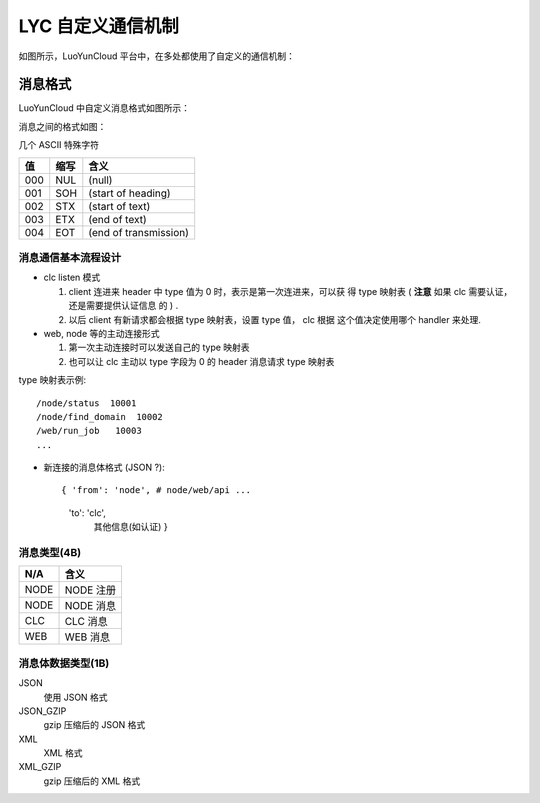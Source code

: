 =====================
LYC 自定义通信机制
=====================

如图所示，LuoYunCloud 平台中，在多处都使用了自定义的通信机制：

.. image:: images/lyc_message_used.png


消息格式
----------

LuoYunCloud 中自定义消息格式如图所示：

.. image:: images/lyc_message_format.png

消息之间的格式如图：

.. image:: images/lyc_message_interspace.png


几个 ASCII 特殊字符

====  ======  ======
值    缩写     含义
====  ======  ======
000   NUL     (null)
001   SOH     (start of heading)
002   STX     (start of text)
003   ETX     (end of text)
004   EOT     (end of transmission)
====  ======  ======


消息通信基本流程设计
~~~~~~~~~~~~~~~~~~~~~~~~~

- clc listen 模式

  1. client 连进来 header 中 type 值为 0 时，表示是第一次连进来，可以获
     得 type 映射表 ( **注意** 如果 clc 需要认证，还是需要提供认证信息
     的 ) .

  2. 以后 client 有新请求都会根据 type 映射表，设置 type 值， clc 根据
     这个值决定使用哪个 handler 来处理.


- web, node 等的主动连接形式

  1. 第一次主动连接时可以发送自己的 type 映射表

  2. 也可以让 clc 主动以 type 字段为 0 的 header 消息请求 type 映射表


type 映射表示例::

  /node/status  10001
  /node/find_domain  10002
  /web/run_job   10003
  ...

- 新连接的消息体格式 (JSON ?)::

  { 'from': 'node', # node/web/api ...
    'to': 'clc',
	其他信息(如认证) }



  


消息类型(4B)
~~~~~~~~~~~~~~~~

================ ======
N/A              含义
================ ======
NODE             NODE 注册
NODE             NODE 消息
CLC              CLC 消息
WEB              WEB 消息
================ ======

消息体数据类型(1B)
~~~~~~~~~~~~~~~~~~~~~~

JSON
  使用 JSON 格式

JSON_GZIP
  gzip 压缩后的 JSON 格式

XML
  XML 格式

XML_GZIP
  gzip 压缩后的 XML 格式

